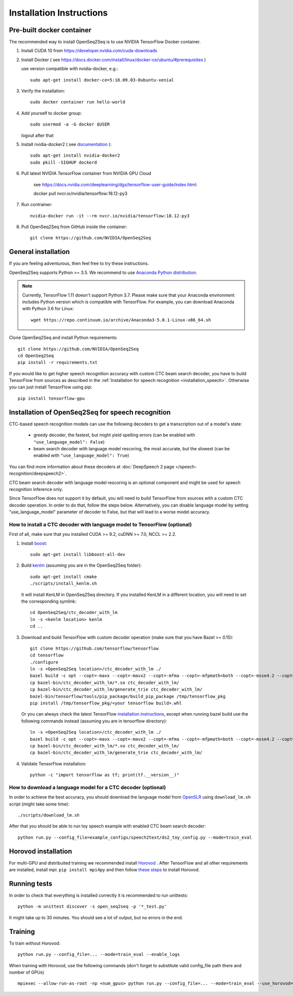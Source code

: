 .. _installation:

Installation Instructions
=========================

Pre-built docker container
--------------------------

The recommended way to install OpenSeq2Seq is to use NVIDIA TensorFlow Docker container.

1. Install CUDA 10 from https://developer.nvidia.com/cuda-downloads
2. Install Docker ( see https://docs.docker.com/install/linux/docker-ce/ubuntu/#prerequisites )

   use version compatible with nvidia-docker, e.g.::

    sudo apt-get install docker-ce=5:18.09.03-0ubuntu-xenial

3. Verify the installation::

    sudo docker container run hello-world

4. Add yourself to docker group::

    sudo usermod -a -G docker $USER

   logout after that

5. Install nvidia-docker2 ( see `documentation <https://github.com/nvidia/nvidia-docker/wiki/Installation-(version-2.0)>`_ )::

    sudo apt-get install nvidia-docker2
    sudo pkill -SIGHUP dockerd

6. Pull latest NVIDIA TensorFlow container from NVIDIA GPU Cloud

    see https://docs.nvidia.com/deeplearning/dgx/tensorflow-user-guide/index.html::

    docker pull nvcr.io/nvidia/tensorflow:18.12-py3

7. Run contrainer::

    nvidia-docker run -it --rm nvcr.io/nvidia/tensorflow:18.12-py3

8. Pull OpenSeq2Seq from GitHub inside the container::

    git clone https://github.com/NVIDIA/OpenSeq2Seq


General installation
--------------------

If you are feeling adventurous, then feel free to try these instructions.

OpenSeq2Seq supports Python >= 3.5.
We recommend to use `Anaconda Python distribution <https://www.anaconda.com/download>`_.

.. note::
   Currently, TensorFlow 1.11 doesn't support Python 3.7. 
   Please make sure that your Anaconda environment
   includes Python version which is compatible with TensorFlow. 
   For example, you can download Anaconda with Python 3.6 for Linux::
      
     wget https://repo.continuum.io/archive/Anaconda3-5.0.1-Linux-x86_64.sh


Clone OpenSeq2Seq and install Python requirements::

   git clone https://github.com/NVIDIA/OpenSeq2Seq
   cd OpenSeq2Seq
   pip install -r requirements.txt

If you would like to get higher speech recognition accuracy with custom CTC beam search decoder,
you have to build TensorFlow from sources as described in the
:ref:`Installation for speech recognition <installation_speech>`.
Otherwise you can just install TensorFlow using pip::

   pip install tensorflow-gpu


.. _installation_speech:

Installation of OpenSeq2Seq for speech recognition
--------------------------------------------------

CTC-based speech recognition models can use the following decoders to get a transcription out of a model's state:

 * greedy decoder, the fastest, but might yield spelling errors (can be enabled with ``"use_language_model": False``)
 * beam search decoder with language model rescoring, the most accurate, but the slowest (can be enabled with ``"use_language_model": True``)

You can find more information about these decoders at :doc:`DeepSpeech 2 page </speech-recognition/deepspeech2>`.

CTC beam search decoder with language model rescoring is an optional component and might be used for speech recognition inference only.

Since TensorFlow does not support it by default, you will need to build TensorFlow
from sources with a custom CTC decoder operation. In order to do that, follow
the steps below. Alternatively, you can disable language model by setting
"use_language_model" parameter of decoder to False, but that will lead to a
worse model accuracy.

How to install a CTC decoder with language model to TensorFlow (optional)
~~~~~~~~~~~~~~~~~~~~~~~~~~~~~~~~~~~~~~~~~~~~~~~~~~~~~~~~~~~~~~~~~~~~~~~~~

First of all, make sure that you installed CUDA >= 9.2, cuDNN >= 7.0, NCCL >= 2.2.

1. Install `boost <http://www.boost.org>`_::

    sudo apt-get install libboost-all-dev

2. Build `kenlm <https://github.com/kpu/kenlm>`_ (assuming you are in the
   OpenSeq2Seq folder)::

        sudo apt-get install cmake
        ./scripts/install_kenlm.sh

   It will install KenLM in OpenSeq2Seq directory. If you installed KenLM in a different location,
   you will need to set the corresponding symlink::

        cd OpenSeq2Seq/ctc_decoder_with_lm
        ln -s <kenlm location> kenlm
        cd ..

3. Download and build TensorFlow with custom decoder operation (make sure that you have Bazel >= 0.15)::

        git clone https://github.com/tensorflow/tensorflow
        cd tensorflow
        ./configure
        ln -s <OpenSeq2Seq location>/ctc_decoder_with_lm ./
        bazel build -c opt --copt=-mavx --copt=-mavx2 --copt=-mfma --copt=-mfpmath=both --copt=-msse4.2 --copt=-O3  --config=cuda //tensorflow/tools/pip_package:build_pip_package //tensorflow:libtensorflow_cc.so //tensorflow:libtensorflow_framework.so //ctc_decoder_with_lm:libctc_decoder_with_kenlm.so //ctc_decoder_with_lm:generate_trie
        cp bazel-bin/ctc_decoder_with_lm/*.so ctc_decoder_with_lm/
        cp bazel-bin/ctc_decoder_with_lm/generate_trie ctc_decoder_with_lm/
        bazel-bin/tensorflow/tools/pip_package/build_pip_package /tmp/tensorflow_pkg
        pip install /tmp/tensorflow_pkg/<your tensorflow build>.whl

   Or you can always check the latest TensorFlow
   `installation instructions <https://www.tensorflow.org/install/install_sources>`_,
   except when running bazel build use the following commands instead
   (assuming you are in tensorflow directory)::

        ln -s <OpenSeq2Seq location>/ctc_decoder_with_lm ./
        bazel build -c opt --copt=-mavx --copt=-mavx2 --copt=-mfma --copt=-mfpmath=both --copt=-msse4.2 --copt=-O3   --config=cuda //tensorflow/tools/pip_package:build_pip_package //tensorflow:libtensorflow_cc.so //tensorflow:libtensorflow_framework.so //ctc_decoder_with_lm:libctc_decoder_with_kenlm.so //ctc_decoder_with_lm:generate_trie
        cp bazel-bin/ctc_decoder_with_lm/*.so ctc_decoder_with_lm/
        cp bazel-bin/ctc_decoder_with_lm/generate_trie ctc_decoder_with_lm/

4. Validate TensorFlow installation::

        python -c "import tensorflow as tf; print(tf.__version__)"

How to download a language model for a CTC decoder (optional)
~~~~~~~~~~~~~~~~~~~~~~~~~~~~~~~~~~~~~~~~~~~~~~~~~~~~~~~~~~~~~

In order to achieve the best accuracy, you should download the language
model from `OpenSLR <http://openslr.org/11/>`_ using ``download_lm.sh`` script
(might take some time)::

    ./scripts/download_lm.sh

After that you should be able to run toy speech example with enabled CTC beam search decoder::

    python run.py --config_file=example_configs/speech2text/ds2_toy_config.py --mode=train_eval


Horovod installation
--------------------
For multi-GPU and distribuited training we recommended install `Horovod <https://github.com/uber/horovod>`_ .
After TensorFlow and all other requirements are installed,  install mpi:
``pip install mpi4py`` and then follow
`these steps <https://github.com/uber/horovod/blob/master/docs/gpus.md>`_ to install
Horovod.


Running tests
-------------
In order to check that everything is installed correctly it is recommended to
run unittests::

   python -m unittest discover -s open_seq2seq -p '*_test.py'

It might take up to 30 minutes. You should see a lot of output, but no errors
in the end.

Training
--------
To train without Horovod::

    python run.py --config_file=... --mode=train_eval --enable_logs

When training with Horovod, use the following commands (don't forget to substitute
valid config_file path there and number of GPUs) ::

    mpiexec --allow-run-as-root -np <num_gpus> python run.py --config_file=... --mode=train_eval --use_horovod=True --enable_logs

